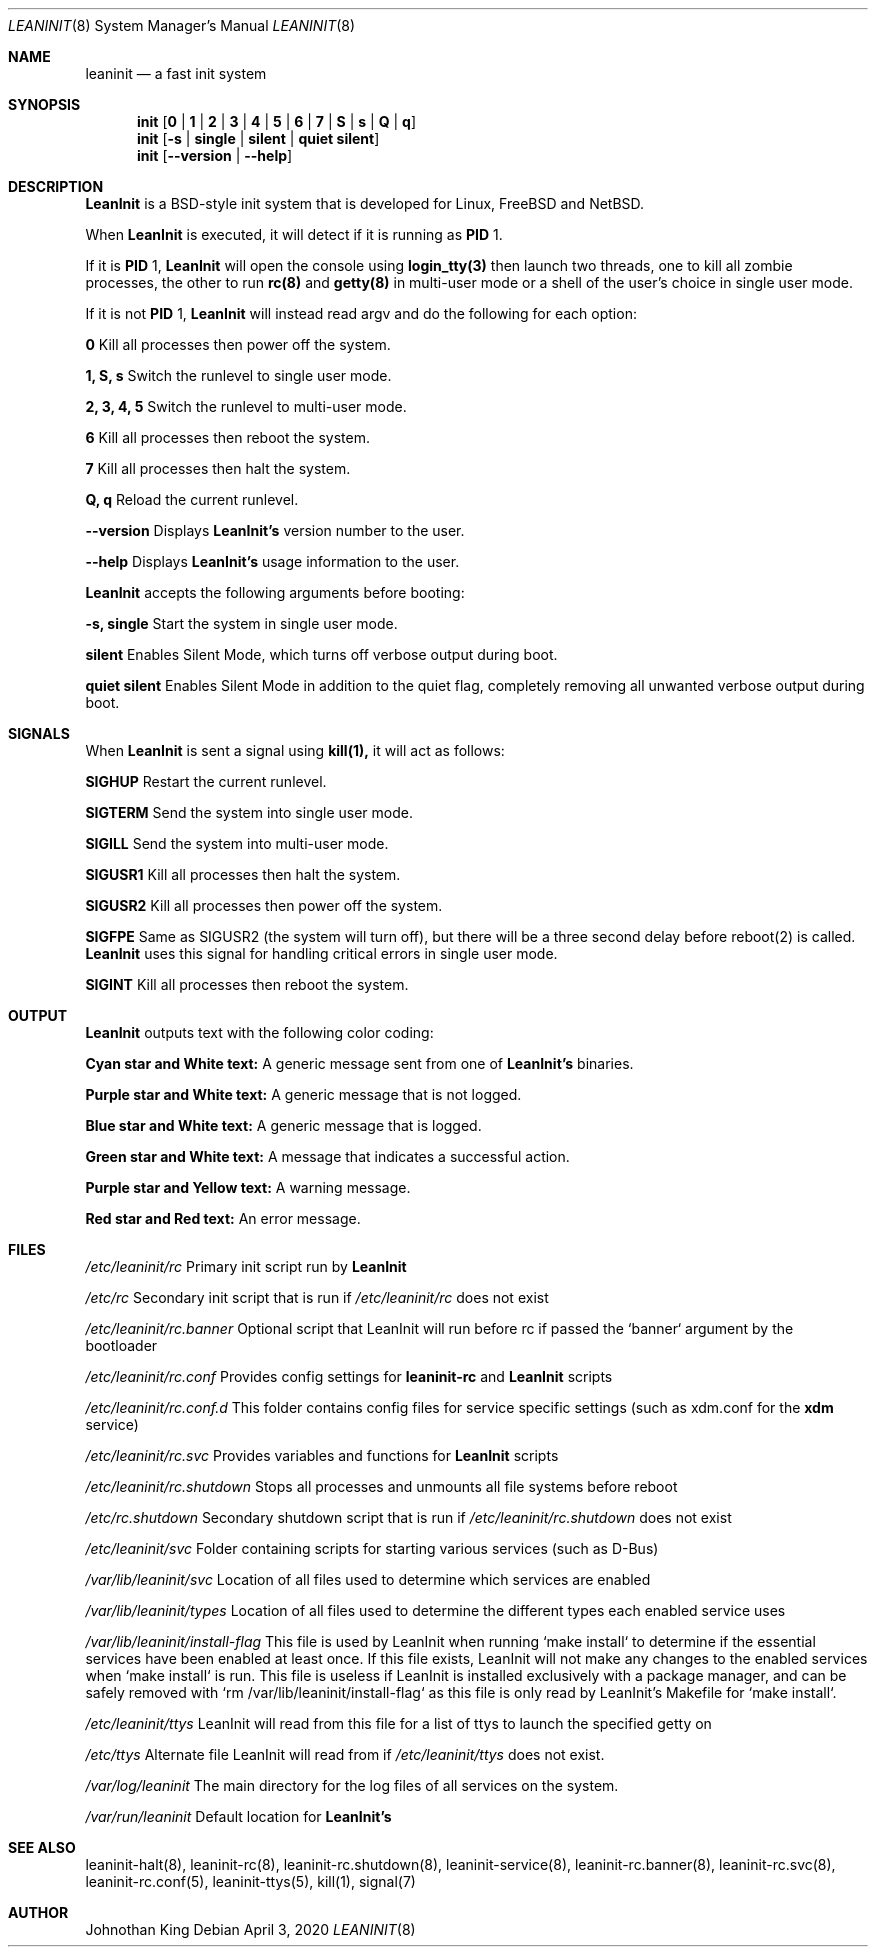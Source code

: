 .\" Copyright © 2018-2020 Johnothan King. All rights reserved.
.\"
.\" Permission is hereby granted, free of charge, to any person obtaining a copy
.\" of this software and associated documentation files (the "Software"), to deal
.\" in the Software without restriction, including without limitation the rights
.\" to use, copy, modify, merge, publish, distribute, sublicense, and/or sell
.\" copies of the Software, and to permit persons to whom the Software is
.\" furnished to do so, subject to the following conditions:
.\"
.\" The above copyright notice and this permission notice shall be included in all
.\" copies or substantial portions of the Software.
.\"
.\" THE SOFTWARE IS PROVIDED "AS IS", WITHOUT WARRANTY OF ANY KIND, EXPRESS OR
.\" IMPLIED, INCLUDING BUT NOT LIMITED TO THE WARRANTIES OF MERCHANTABILITY,
.\" FITNESS FOR A PARTICULAR PURPOSE AND NONINFRINGEMENT. IN NO EVENT SHALL THE
.\" AUTHORS OR COPYRIGHT HOLDERS BE LIABLE FOR ANY CLAIM, DAMAGES OR OTHER
.\" LIABILITY, WHETHER IN AN ACTION OF CONTRACT, TORT OR OTHERWISE, ARISING FROM,
.\" OUT OF OR IN CONNECTION WITH THE SOFTWARE OR THE USE OR OTHER DEALINGS IN THE
.\" SOFTWARE.
.\"
.Dd April 3, 2020
.Dt LEANINIT 8
.Os
.Sh NAME
.Nm leaninit
.Nd a fast init system
.Sh SYNOPSIS
.Nm init [ 0 | 1 | 2 | 3 | 4 | 5 | 6 | 7 | S | s | Q | q ]
.Nm init [ -s | single | silent | quiet silent ]
.Nm init [ --version | --help ]
.Sh DESCRIPTION
.Nm LeanInit
is a BSD-style init system that is developed for Linux, FreeBSD and NetBSD.
.Pp
When
.Nm LeanInit
is executed, it will detect if it is running as
.Nm PID
1.
.Pp
If it is
.Nm PID
1,
.Nm LeanInit
will open the console using
.Nm login_tty(3)
then launch two threads, one to kill all zombie processes, the other to run
.Nm rc(8)
and
.Nm getty(8)
in multi-user mode or a shell of the user's choice in single user mode.
.Pp
If it is not
.Nm PID
1,
.Nm LeanInit
will instead read argv and do the following for each option:
.Pp
.Nm 0
Kill all processes then power off the system.

.Nm 1, S, s
Switch the runlevel to single user mode.

.Nm 2, 3, 4, 5
Switch the runlevel to multi-user mode.

.Nm 6
Kill all processes then reboot the system.

.Nm 7
Kill all processes then halt the system.

.Nm Q, q
Reload the current runlevel.

.Nm --version
Displays
.Nm LeanInit's
version number to the user.

.Nm --help
Displays
.Nm LeanInit's
usage information to the user.
.Pp
.Nm LeanInit
accepts the following arguments before booting:

.Nm -s, single
Start the system in single user mode.

.Nm silent
Enables Silent Mode, which turns off verbose output during boot.

.Nm quiet silent
Enables Silent Mode in addition to the quiet flag, completely removing all unwanted verbose output during boot.
.Sh SIGNALS
When
.Nm LeanInit
is sent a signal using
.Nm kill(1),
it will act as follows:

.Nm SIGHUP
Restart the current runlevel.

.Nm SIGTERM
Send the system into single user mode.

.Nm SIGILL
Send the system into multi-user mode.

.Nm SIGUSR1
Kill all processes then halt the system.

.Nm SIGUSR2
Kill all processes then power off the system.

.Nm SIGFPE
Same as SIGUSR2 (the system will turn off), but there will be a three second delay before reboot(2) is called.
.Nm LeanInit
uses this signal for handling critical errors in single user mode.

.Nm SIGINT
Kill all processes then reboot the system.
.Sh OUTPUT
.Nm LeanInit
outputs text with the following color coding:

.Nm Cyan star and White text:
A generic message sent from one of
.Nm LeanInit's
binaries.

.Nm Purple star and White text:
A generic message that is not logged.

.Nm Blue star and White text:
A generic message that is logged.

.Nm Green star and White text:
A message that indicates a successful action.

.Nm Purple star and Yellow text:
A warning message.

.Nm Red star and Red text:
An error message.
.Pp
.Sh FILES
.Em /etc/leaninit/rc
Primary init script run by
.Nm LeanInit

.Em /etc/rc
Secondary init script that is run if
.Em /etc/leaninit/rc
does not exist

.Em /etc/leaninit/rc.banner
Optional script that LeanInit will run before rc if passed the `banner` argument by the bootloader

.Em /etc/leaninit/rc.conf
Provides config settings for
.Nm leaninit-rc
and
.Nm LeanInit
scripts

.Em /etc/leaninit/rc.conf.d
This folder contains config files for service specific settings (such as xdm.conf for the
.Nm xdm
service)

.Em /etc/leaninit/rc.svc
Provides variables and functions for
.Nm LeanInit
scripts

.Em /etc/leaninit/rc.shutdown
Stops all processes and unmounts
all file systems before reboot

.Em /etc/rc.shutdown
Secondary shutdown script that is run if
.Em /etc/leaninit/rc.shutdown
does not exist

.Em /etc/leaninit/svc
Folder containing scripts for starting various services (such as D-Bus)

.Em /var/lib/leaninit/svc
Location of all files used to determine which services are enabled

.Em /var/lib/leaninit/types
Location of all files used to determine the different types each enabled service uses

.Em /var/lib/leaninit/install-flag
This file is used by LeanInit when running `make install` to determine if the essential
services have been enabled at least once.
If this file exists, LeanInit will not make any changes to the enabled services when `make install` is run.
This file is useless if LeanInit is installed exclusively with a package manager,
and can be safely removed with `rm /var/lib/leaninit/install-flag` as this file is
only read by LeanInit's Makefile for `make install`.

.Em /etc/leaninit/ttys
LeanInit will read from this file for a list of ttys to launch the specified getty on

.Em /etc/ttys
Alternate file LeanInit will read from if
.Em /etc/leaninit/ttys
does not exist.

.Em /var/log/leaninit
The main directory for the log files of all services on the system.

.Em /var/run/leaninit
Default location for
.Nm LeanInit's
.status and .pid files
.Sh SEE ALSO
leaninit-halt(8), leaninit-rc(8), leaninit-rc.shutdown(8), leaninit-service(8), leaninit-rc.banner(8), leaninit-rc.svc(8), leaninit-rc.conf(5), leaninit-ttys(5), kill(1), signal(7)
.Sh AUTHOR
Johnothan King
